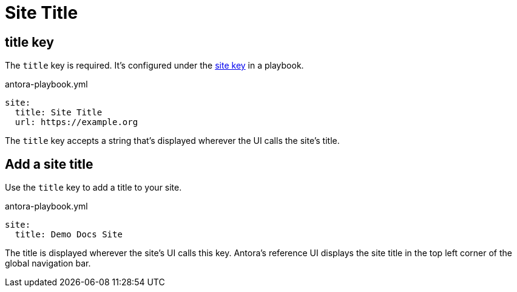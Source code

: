= Site Title

[#title-key]
== title key

The `title` key is required.
It's configured under the xref:configure-site.adoc[site key] in a playbook.

.antora-playbook.yml
[source,yaml]
----
site:
  title: Site Title
  url: https://example.org
----

The `title` key accepts a string that's displayed wherever the UI calls the site's title.

[#add-a-site-title]
== Add a site title

Use the `title` key to add a title to your site.

.antora-playbook.yml
[source,yaml]
----
site:
  title: Demo Docs Site
----

The title is displayed wherever the site's UI calls this key.
Antora's reference UI displays the site title in the top left corner of the global navigation bar.
